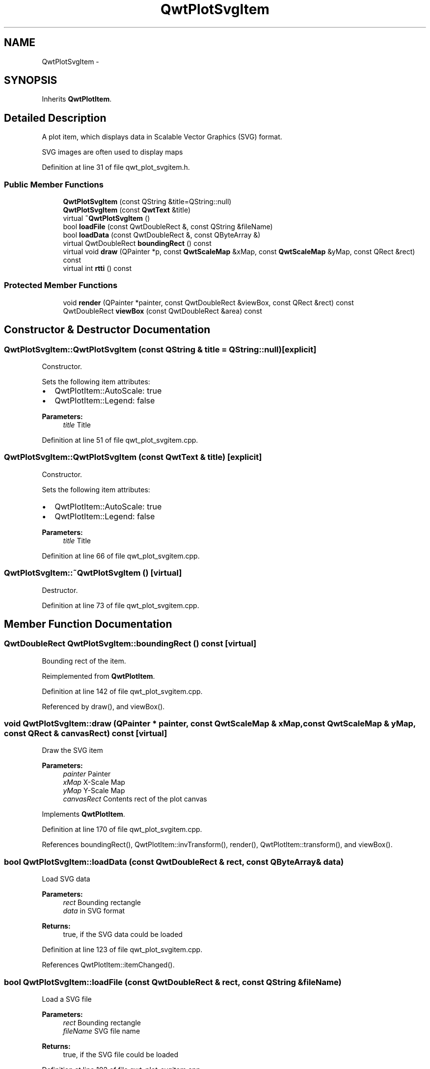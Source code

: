 .TH "QwtPlotSvgItem" 3 "26 Feb 2007" "Version 5.0.1" "Qwt User's Guide" \" -*- nroff -*-
.ad l
.nh
.SH NAME
QwtPlotSvgItem \- 
.SH SYNOPSIS
.br
.PP
Inherits \fBQwtPlotItem\fP.
.PP
.SH "Detailed Description"
.PP 
A plot item, which displays data in Scalable Vector Graphics (SVG) format. 

SVG images are often used to display maps 
.PP
Definition at line 31 of file qwt_plot_svgitem.h.
.SS "Public Member Functions"

.in +1c
.ti -1c
.RI "\fBQwtPlotSvgItem\fP (const QString &title=QString::null)"
.br
.ti -1c
.RI "\fBQwtPlotSvgItem\fP (const \fBQwtText\fP &title)"
.br
.ti -1c
.RI "virtual \fB~QwtPlotSvgItem\fP ()"
.br
.ti -1c
.RI "bool \fBloadFile\fP (const QwtDoubleRect &, const QString &fileName)"
.br
.ti -1c
.RI "bool \fBloadData\fP (const QwtDoubleRect &, const QByteArray &)"
.br
.ti -1c
.RI "virtual QwtDoubleRect \fBboundingRect\fP () const "
.br
.ti -1c
.RI "virtual void \fBdraw\fP (QPainter *p, const \fBQwtScaleMap\fP &xMap, const \fBQwtScaleMap\fP &yMap, const QRect &rect) const "
.br
.ti -1c
.RI "virtual int \fBrtti\fP () const "
.br
.in -1c
.SS "Protected Member Functions"

.in +1c
.ti -1c
.RI "void \fBrender\fP (QPainter *painter, const QwtDoubleRect &viewBox, const QRect &rect) const "
.br
.ti -1c
.RI "QwtDoubleRect \fBviewBox\fP (const QwtDoubleRect &area) const "
.br
.in -1c
.SH "Constructor & Destructor Documentation"
.PP 
.SS "QwtPlotSvgItem::QwtPlotSvgItem (const QString & title = \fCQString::null\fP)\fC [explicit]\fP"
.PP
Constructor. 
.PP
Sets the following item attributes:
.IP "\(bu" 2
QwtPlotItem::AutoScale: true
.IP "\(bu" 2
QwtPlotItem::Legend: false
.PP
.PP
\fBParameters:\fP
.RS 4
\fItitle\fP Title 
.RE
.PP

.PP
Definition at line 51 of file qwt_plot_svgitem.cpp.
.SS "QwtPlotSvgItem::QwtPlotSvgItem (const \fBQwtText\fP & title)\fC [explicit]\fP"
.PP
Constructor. 
.PP
Sets the following item attributes:
.IP "\(bu" 2
QwtPlotItem::AutoScale: true
.IP "\(bu" 2
QwtPlotItem::Legend: false
.PP
.PP
\fBParameters:\fP
.RS 4
\fItitle\fP Title 
.RE
.PP

.PP
Definition at line 66 of file qwt_plot_svgitem.cpp.
.SS "QwtPlotSvgItem::~QwtPlotSvgItem ()\fC [virtual]\fP"
.PP
Destructor. 
.PP
Definition at line 73 of file qwt_plot_svgitem.cpp.
.SH "Member Function Documentation"
.PP 
.SS "QwtDoubleRect QwtPlotSvgItem::boundingRect () const\fC [virtual]\fP"
.PP
Bounding rect of the item. 
.PP
Reimplemented from \fBQwtPlotItem\fP.
.PP
Definition at line 142 of file qwt_plot_svgitem.cpp.
.PP
Referenced by draw(), and viewBox().
.SS "void QwtPlotSvgItem::draw (QPainter * painter, const \fBQwtScaleMap\fP & xMap, const \fBQwtScaleMap\fP & yMap, const QRect & canvasRect) const\fC [virtual]\fP"
.PP
Draw the SVG item
.PP
\fBParameters:\fP
.RS 4
\fIpainter\fP Painter 
.br
\fIxMap\fP X-Scale Map 
.br
\fIyMap\fP Y-Scale Map 
.br
\fIcanvasRect\fP Contents rect of the plot canvas 
.RE
.PP

.PP
Implements \fBQwtPlotItem\fP.
.PP
Definition at line 170 of file qwt_plot_svgitem.cpp.
.PP
References boundingRect(), QwtPlotItem::invTransform(), render(), QwtPlotItem::transform(), and viewBox().
.SS "bool QwtPlotSvgItem::loadData (const QwtDoubleRect & rect, const QByteArray & data)"
.PP
Load SVG data
.PP
\fBParameters:\fP
.RS 4
\fIrect\fP Bounding rectangle 
.br
\fIdata\fP in SVG format
.RE
.PP
\fBReturns:\fP
.RS 4
true, if the SVG data could be loaded 
.RE
.PP

.PP
Definition at line 123 of file qwt_plot_svgitem.cpp.
.PP
References QwtPlotItem::itemChanged().
.SS "bool QwtPlotSvgItem::loadFile (const QwtDoubleRect & rect, const QString & fileName)"
.PP
Load a SVG file
.PP
\fBParameters:\fP
.RS 4
\fIrect\fP Bounding rectangle 
.br
\fIfileName\fP SVG file name
.RE
.PP
\fBReturns:\fP
.RS 4
true, if the SVG file could be loaded 
.RE
.PP

.PP
Definition at line 102 of file qwt_plot_svgitem.cpp.
.PP
References QwtPlotItem::itemChanged().
.SS "void QwtPlotSvgItem::render (QPainter * painter, const QwtDoubleRect & viewBox, const QRect & rect) const\fC [protected]\fP"
.PP
Render the SVG data
.PP
\fBParameters:\fP
.RS 4
\fIpainter\fP Painter 
.br
\fIviewBox\fP View Box, see QSvgRenderer::viewBox 
.br
\fIrect\fP Traget rectangle on the paint device 
.RE
.PP

.PP
Definition at line 194 of file qwt_plot_svgitem.cpp.
.PP
Referenced by draw().
.SS "int QwtPlotSvgItem::rtti () const\fC [virtual]\fP"
.PP
\fBReturns:\fP
.RS 4
QwtPlotItem::Rtti_PlotSVG 
.RE
.PP

.PP
Reimplemented from \fBQwtPlotItem\fP.
.PP
Definition at line 89 of file qwt_plot_svgitem.cpp.
.SS "QwtDoubleRect QwtPlotSvgItem::viewBox (const QwtDoubleRect & rect) const\fC [protected]\fP"
.PP
Calculate the viewBox from an rect and \fBboundingRect()\fP.
.PP
\fBParameters:\fP
.RS 4
\fIrect\fP Rectangle in scale coordinates 
.RE
.PP
\fBReturns:\fP
.RS 4
viewBox View Box, see QSvgRenderer::viewBox 
.RE
.PP

.PP
Definition at line 254 of file qwt_plot_svgitem.cpp.
.PP
References boundingRect(), QwtScaleMap::setPaintInterval(), QwtScaleMap::setScaleInterval(), and QwtScaleMap::xTransform().
.PP
Referenced by draw().

.SH "Author"
.PP 
Generated automatically by Doxygen for Qwt User's Guide from the source code.
